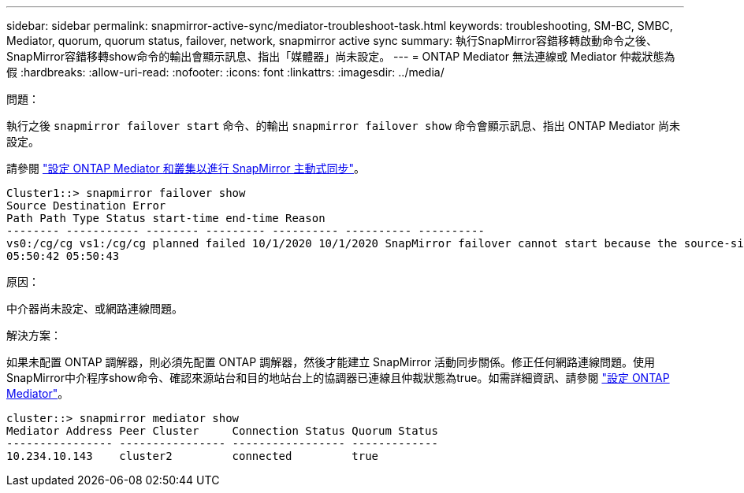 ---
sidebar: sidebar 
permalink: snapmirror-active-sync/mediator-troubleshoot-task.html 
keywords: troubleshooting, SM-BC, SMBC, Mediator, quorum, quorum status, failover, network, snapmirror active sync 
summary: 執行SnapMirror容錯移轉啟動命令之後、SnapMirror容錯移轉show命令的輸出會顯示訊息、指出「媒體器」尚未設定。 
---
= ONTAP Mediator 無法連線或 Mediator 仲裁狀態為假
:hardbreaks:
:allow-uri-read: 
:nofooter: 
:icons: font
:linkattrs: 
:imagesdir: ../media/


.問題：
[role="lead"]
執行之後 `snapmirror failover start` 命令、的輸出 `snapmirror failover show` 命令會顯示訊息、指出 ONTAP Mediator 尚未設定。

請參閱 link:mediator-install-task.html["設定 ONTAP Mediator 和叢集以進行 SnapMirror 主動式同步"]。

....
Cluster1::> snapmirror failover show
Source Destination Error
Path Path Type Status start-time end-time Reason
-------- ----------- -------- --------- ---------- ---------- ----------
vs0:/cg/cg vs1:/cg/cg planned failed 10/1/2020 10/1/2020 SnapMirror failover cannot start because the source-side precheck failed. reason: Mediator not configured.
05:50:42 05:50:43
....
.原因：
中介器尚未設定、或網路連線問題。

.解決方案：
如果未配置 ONTAP 調解器，則必須先配置 ONTAP 調解器，然後才能建立 SnapMirror 活動同步關係。修正任何網路連線問題。使用SnapMirror中介程序show命令、確認來源站台和目的地站台上的協調器已連線且仲裁狀態為true。如需詳細資訊、請參閱 link:mediator-install-task.html["設定 ONTAP Mediator"]。

....
cluster::> snapmirror mediator show
Mediator Address Peer Cluster     Connection Status Quorum Status
---------------- ---------------- ----------------- -------------
10.234.10.143    cluster2         connected         true
....